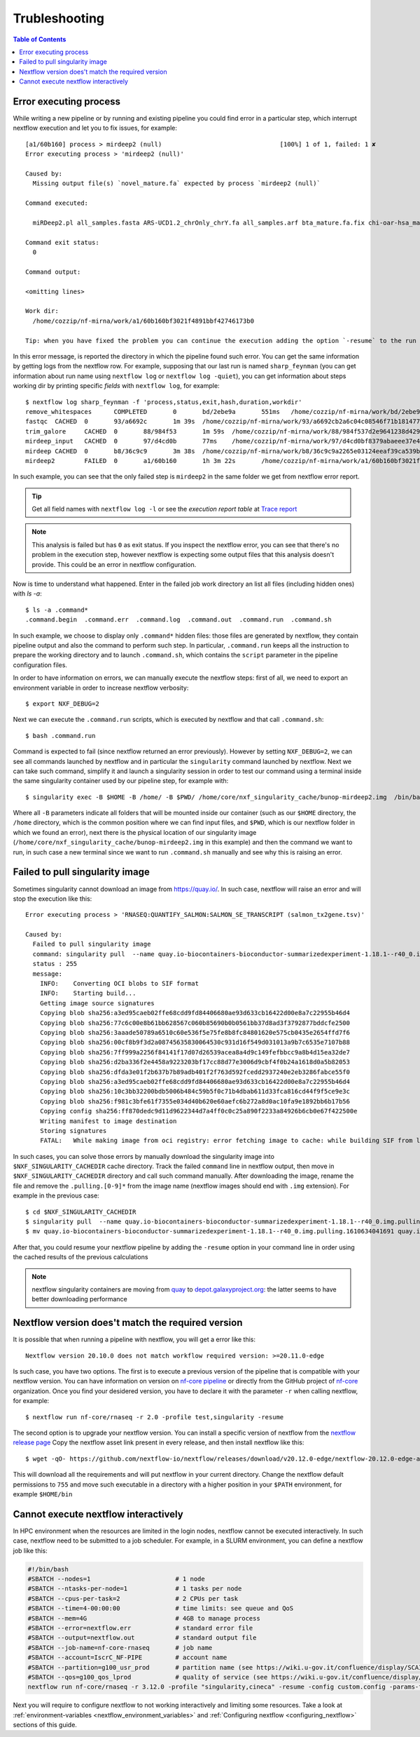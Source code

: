 
Trubleshooting
==============

.. contents:: Table of Contents

Error executing process
-----------------------

While writing a new pipeline or by running and existing pipeline you could find error
in a particular step, which interrupt nextflow execution and let you to fix issues,
for example::

  [a1/60b160] process > mirdeep2 (null)                                [100%] 1 of 1, failed: 1 ✘
  Error executing process > 'mirdeep2 (null)'

  Caused by:
    Missing output file(s) `novel_mature.fa` expected by process `mirdeep2 (null)`

  Command executed:

    miRDeep2.pl all_samples.fasta ARS-UCD1.2_chrOnly_chrY.fa all_samples.arf bta_mature.fa.fix chi-oar-hsa_mature.fa.fix bta_hairpin.fa.fix -P

  Command exit status:
    0

  Command output:

  <omitting lines>

  Work dir:
    /home/cozzip/nf-mirna/work/a1/60b160bf3021f4891bbf42746173b0

  Tip: when you have fixed the problem you can continue the execution adding the option `-resume` to the run command line

In this error message, is reported the directory in which the pipeline found such error.
You can get the same information by getting logs from the nextflow row. For example,
supposing that our last run is named ``sharp_feynman`` (you can get information about
run name using ``nextflow log`` or ``nextflow log -quiet``), you can get information
about steps working dir by printing specific *fields* with ``nextflow log``, for
example::

  $ nextflow log sharp_feynman -f 'process,status,exit,hash,duration,workdir'
  remove_whitespaces      COMPLETED       0       bd/2ebe9a       551ms   /home/cozzip/nf-mirna/work/bd/2ebe9a9f2e1703a18059fbdf1191e7
  fastqc  CACHED  0       93/a6692c       1m 39s  /home/cozzip/nf-mirna/work/93/a6692cb2a6c04c08546f71b1814772
  trim_galore     CACHED  0       88/984f53       1m 59s  /home/cozzip/nf-mirna/work/88/984f537d2e9641238d42906a959b17
  mirdeep_input   CACHED  0       97/d4cd0b       77ms    /home/cozzip/nf-mirna/work/97/d4cd0bf8379abaeee37e4de1297127
  mirdeep CACHED  0       b8/36c9c9       3m 38s  /home/cozzip/nf-mirna/work/b8/36c9c9a2265e03124eeaf39ca539b0
  mirdeep2        FAILED  0       a1/60b160       1h 3m 22s       /home/cozzip/nf-mirna/work/a1/60b160bf3021f4891bbf42746173b0

In such example, you can see that the only failed step is ``mirdeep2`` in the
same folder we get from nextflow error report.

.. tip::

  Get all field names with ``nextflow log -l`` or see the *execution report table*
  at `Trace report <https://www.nextflow.io/docs/latest/tracing.html?highlight=scratch#trace-report>`__

.. note::

  This analysis is failed but has ``0`` as exit status. If you inspect the nextflow
  error, you can see that there's no problem in the execution step, however nextflow
  is expecting some output files that this analysis doesn't provide. This could be
  an error in nextflow configuration.

Now is time to understand what happened. Enter in the failed job work directory an
list all files (including hidden ones) with `ls -a`::

  $ ls -a .command*
  .command.begin  .command.err  .command.log  .command.out  .command.run  .command.sh

In such example, we choose to display only ``.command*`` hidden files: those files are
generated by nextflow, they contain pipeline output and also the command to perform
such step. In particular, ``.command.run`` keeps all the instruction to prepare
the working directory and to launch ``.command.sh``, which contains the ``script``
parameter in the pipeline configuration files.

In order to have information on errors, we can manually execute the nextflow steps:
first of all, we need to export an environment variable in order to increase
nextflow verbosity::

  $ export NXF_DEBUG=2

Next we can execute the ``.command.run`` scripts, which is executed by nextflow and
that call ``.command.sh``::

  $ bash .command.run

Command is expected to fail (since nextflow returned an error previously). However
by setting ``NXF_DEBUG=2``, we can see all commands launched by nextflow and in
particular the ``singularity`` command launched by nextflow. Next we can take such
command, simplify it and launch a singularity session in order to test our command
using a terminal inside the same singularity container used by our pipeline
step, for example with::

  $ singularity exec -B $HOME -B /home/ -B $PWD/ /home/core/nxf_singularity_cache/bunop-mirdeep2.img  /bin/bash

Where all ``-B`` parameters indicate all folders that will be mounted inside our
container (such as our ``$HOME`` directory, the ``/home`` directory, which is the
common position where we can find input files, and ``$PWD``, which is our nextflow
folder in which we found an error), next there is the physical location of our
singularity image (``/home/core/nxf_singularity_cache/bunop-mirdeep2.img`` in this example)
and then the command we want to run, in such case a new terminal
since we want to run ``.command.sh`` manually and see why this is raising an error.

Failed to pull singularity image
--------------------------------

Sometimes singularity cannot download an image from https://quay.io/. In such case,
nextflow will raise an error and will stop the execution like this::

  Error executing process > 'RNASEQ:QUANTIFY_SALMON:SALMON_SE_TRANSCRIPT (salmon_tx2gene.tsv)'

  Caused by:
    Failed to pull singularity image
    command: singularity pull  --name quay.io-biocontainers-bioconductor-summarizedexperiment-1.18.1--r40_0.img.pulling.1610634041691 docker://quay.io/biocontainers/bioconductor-summarizedexperiment:1.18.1--r40_0 > /dev/null
    status : 255
    message:
      INFO:    Converting OCI blobs to SIF format
      INFO:    Starting build...
      Getting image source signatures
      Copying blob sha256:a3ed95caeb02ffe68cdd9fd84406680ae93d633cb16422d00e8a7c22955b46d4
      Copying blob sha256:77c6c00e8b61bb628567c060b85690b0b0561bb37d8ad3f3792877bddcfe2500
      Copying blob sha256:3aaade50789a6510c60e536f5e75fe8b8fc84801620e575cb0435e2654ffd7f6
      Copying blob sha256:00cf8b9f3d2a08745635830064530c931d16f549d031013a9b7c6535e7107b88
      Copying blob sha256:7ff999a2256f84141f17d07d26539acea8a4d9c149fefbbcc9a8b4d15ea32de7
      Copying blob sha256:d2ba336f2e4458a9223203bf17cc88d77e3006d9cbf4f0b24a1618d0a5b82053
      Copying blob sha256:dfda3e01f2b637b7b89adb401f2f763d592fcedd2937240e2eb3286fabce55f0
      Copying blob sha256:a3ed95caeb02ffe68cdd9fd84406680ae93d633cb16422d00e8a7c22955b46d4
      Copying blob sha256:10c3bb32200bdb5006b484c59b5f0c71b4dbab611d33fca816cd44f9f5ce9e3c
      Copying blob sha256:f981c3bfe61f7355e034d40b620e60aefc6b272a8d0ac10fa9e1892bb6b17b56
      Copying config sha256:ff870dedc9d11d9622344d7a4ff0c0c25a890f2233a84926b6cb0e67f422500e
      Writing manifest to image destination
      Storing signatures
      FATAL:   While making image from oci registry: error fetching image to cache: while building SIF from layers: conveyor failed to get: no descriptor found for reference "70c154f9aee9152d9e03c474cd4b5e5eee5856cda5b62c46b10c4ae7932e763d"

In such cases, you can solve those errors by manually download the singularity image
into ``$NXF_SINGULARITY_CACHEDIR`` cache directory. Track the failed ``command`` line
in nextflow output, then move in ``$NXF_SINGULARITY_CACHEDIR`` directory and call
such command manually. After downloading the image, rename the file and remove the
``.pulling.[0-9]*`` from the image name (nextflow images should end with ``.img``
extension). For example in the previous case::

  $ cd $NXF_SINGULARITY_CACHEDIR
  $ singularity pull  --name quay.io-biocontainers-bioconductor-summarizedexperiment-1.18.1--r40_0.img.pulling.1610634041691 docker://quay.io/biocontainers/bioconductor-summarizedexperiment:1.18.1--r40_0 > /dev/null
  $ mv quay.io-biocontainers-bioconductor-summarizedexperiment-1.18.1--r40_0.img.pulling.1610634041691 quay.io-biocontainers-bioconductor-summarizedexperiment-1.18.1--r40_0.img

After that, you could resume your nextflow pipeline by adding the ``-resume`` option
in your command line in order using the cached results of the previous calculations

.. note::

  nextflow singularity containers are moving from `quay <https://quay.io/>`__ to
  `depot.galaxyproject.org <https://depot.galaxyproject.org/singularity/>`__:
  the latter seems to have better downloading performance

.. _nextflow-version-required:

Nextflow version does't match the required version
------------------------------------------------------

It is possible that when running a pipeline with nextflow, you will get a error
like this::

  Nextflow version 20.10.0 does not match workflow required version: >=20.11.0-edge

Is such case, you have two options. The first is to execute a previous version of
the pipeline that is compatible with your nextflow version. You can have information
on version on `nf-core pipeline <https://nf-co.re/pipelines>`__ or directly
from the GitHub project of `nf-core <https://github.com/nf-core>`__ organization.
Once you find your desidered version, you have to declare it with the parameter
``-r`` when calling nextflow, for example::

  $ nextflow run nf-core/rnaseq -r 2.0 -profile test,singularity -resume

The second option is to upgrade your nextflow version. You can install a specific
version of nextflow from the `nextflow release page <https://github.com/nextflow-io/nextflow/releases>`__
Copy the nextflow asset link present in every release, and then install nextflow like
this::

  $ wget -qO- https://github.com/nextflow-io/nextflow/releases/download/v20.12.0-edge/nextflow-20.12.0-edge-all | bash

This will download all the requirements and will put nextflow in your current directory.
Change the nextflow default permissions to ``755`` and move such executable in a
directory with a higher position in your ``$PATH`` environment, for example ``$HOME/bin``

Cannot execute nextflow interactively
-------------------------------------

In HPC environment when the resources are limited in the login nodes, nextflow cannot
be executed interactively. In such case, nextflow need to be submitted to a job
scheduler. For example, in a SLURM environment, you can define a nextflow job
like this:

.. code-block:: bash

  #!/bin/bash
  #SBATCH --nodes=1                       # 1 node
  #SBATCH --ntasks-per-node=1             # 1 tasks per node
  #SBATCH --cpus-per-task=2               # 2 CPUs per task
  #SBATCH --time=4-00:00:00               # time limits: see queue and QoS
  #SBATCH --mem=4G                        # 4GB to manage process
  #SBATCH --error=nextflow.err            # standard error file
  #SBATCH --output=nextflow.out           # standard output file
  #SBATCH --job-name=nf-core-rnaseq       # job name
  #SBATCH --account=IscrC_NF-PIPE         # account name
  #SBATCH --partition=g100_usr_prod       # partition name (see https://wiki.u-gov.it/confluence/display/SCAIUS/UG3.3%3A+GALILEO100+UserGuide)
  #SBATCH --qos=g100_qos_lprod            # quality of service (see https://wiki.u-gov.it/confluence/display/SCAIUS/UG3.3%3A+GALILEO100+UserGuide)
  nextflow run nf-core/rnaseq -r 3.12.0 -profile "singularity,cineca" -resume -config custom.config -params-file rnaseq-nf-params.json

Next you will require to configure nextflow to not working interactively and
limiting some resources. Take a look at :ref:`environment-variables <nextflow_environment_variables>`
and :ref:`Configuring nextflow <configuring_nextflow>` sections of this guide.

